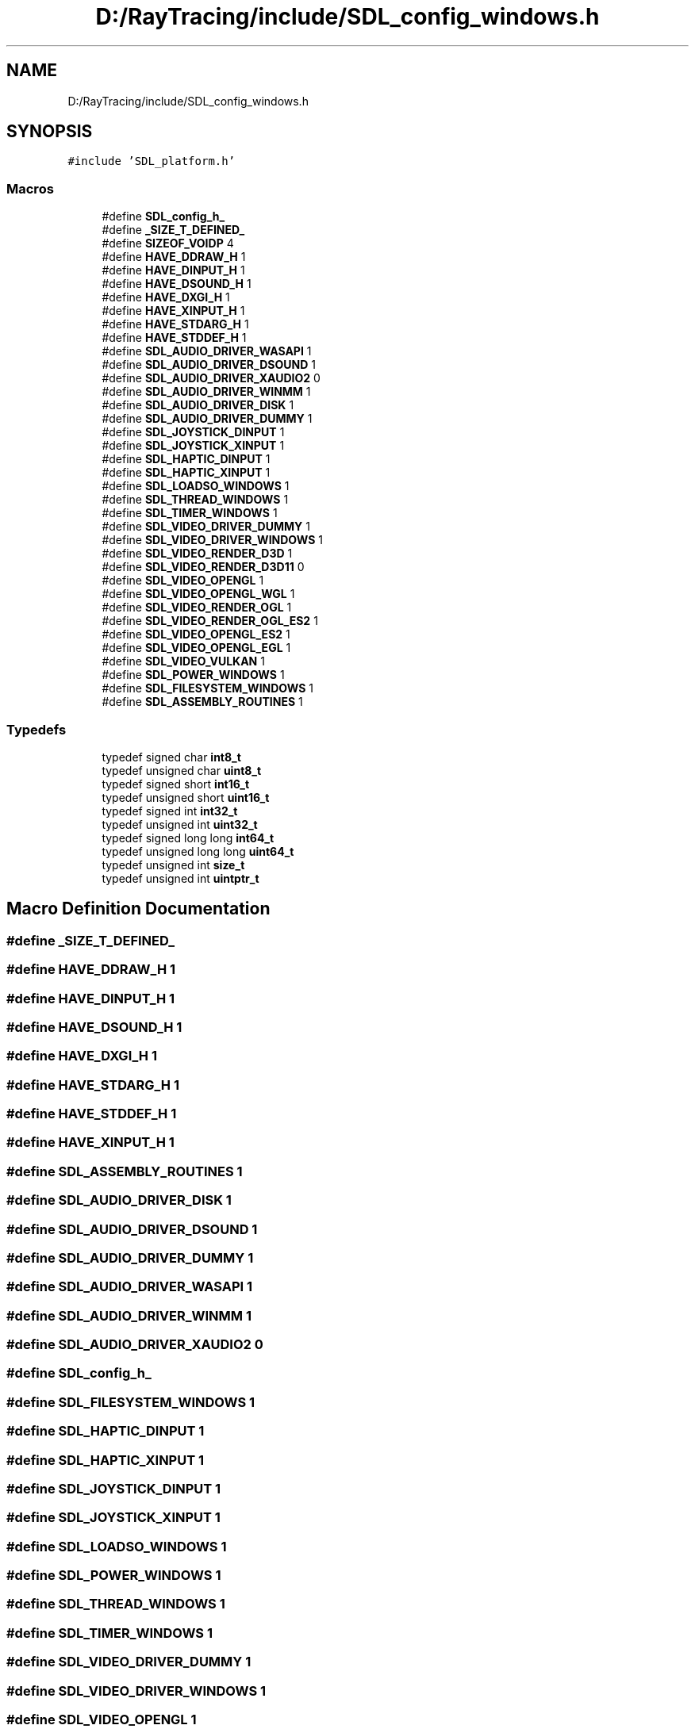.TH "D:/RayTracing/include/SDL_config_windows.h" 3 "Mon Jan 24 2022" "Version 1.0" "RayTracer" \" -*- nroff -*-
.ad l
.nh
.SH NAME
D:/RayTracing/include/SDL_config_windows.h
.SH SYNOPSIS
.br
.PP
\fC#include 'SDL_platform\&.h'\fP
.br

.SS "Macros"

.in +1c
.ti -1c
.RI "#define \fBSDL_config_h_\fP"
.br
.ti -1c
.RI "#define \fB_SIZE_T_DEFINED_\fP"
.br
.ti -1c
.RI "#define \fBSIZEOF_VOIDP\fP   4"
.br
.ti -1c
.RI "#define \fBHAVE_DDRAW_H\fP   1"
.br
.ti -1c
.RI "#define \fBHAVE_DINPUT_H\fP   1"
.br
.ti -1c
.RI "#define \fBHAVE_DSOUND_H\fP   1"
.br
.ti -1c
.RI "#define \fBHAVE_DXGI_H\fP   1"
.br
.ti -1c
.RI "#define \fBHAVE_XINPUT_H\fP   1"
.br
.ti -1c
.RI "#define \fBHAVE_STDARG_H\fP   1"
.br
.ti -1c
.RI "#define \fBHAVE_STDDEF_H\fP   1"
.br
.ti -1c
.RI "#define \fBSDL_AUDIO_DRIVER_WASAPI\fP   1"
.br
.ti -1c
.RI "#define \fBSDL_AUDIO_DRIVER_DSOUND\fP   1"
.br
.ti -1c
.RI "#define \fBSDL_AUDIO_DRIVER_XAUDIO2\fP   0"
.br
.ti -1c
.RI "#define \fBSDL_AUDIO_DRIVER_WINMM\fP   1"
.br
.ti -1c
.RI "#define \fBSDL_AUDIO_DRIVER_DISK\fP   1"
.br
.ti -1c
.RI "#define \fBSDL_AUDIO_DRIVER_DUMMY\fP   1"
.br
.ti -1c
.RI "#define \fBSDL_JOYSTICK_DINPUT\fP   1"
.br
.ti -1c
.RI "#define \fBSDL_JOYSTICK_XINPUT\fP   1"
.br
.ti -1c
.RI "#define \fBSDL_HAPTIC_DINPUT\fP   1"
.br
.ti -1c
.RI "#define \fBSDL_HAPTIC_XINPUT\fP   1"
.br
.ti -1c
.RI "#define \fBSDL_LOADSO_WINDOWS\fP   1"
.br
.ti -1c
.RI "#define \fBSDL_THREAD_WINDOWS\fP   1"
.br
.ti -1c
.RI "#define \fBSDL_TIMER_WINDOWS\fP   1"
.br
.ti -1c
.RI "#define \fBSDL_VIDEO_DRIVER_DUMMY\fP   1"
.br
.ti -1c
.RI "#define \fBSDL_VIDEO_DRIVER_WINDOWS\fP   1"
.br
.ti -1c
.RI "#define \fBSDL_VIDEO_RENDER_D3D\fP   1"
.br
.ti -1c
.RI "#define \fBSDL_VIDEO_RENDER_D3D11\fP   0"
.br
.ti -1c
.RI "#define \fBSDL_VIDEO_OPENGL\fP   1"
.br
.ti -1c
.RI "#define \fBSDL_VIDEO_OPENGL_WGL\fP   1"
.br
.ti -1c
.RI "#define \fBSDL_VIDEO_RENDER_OGL\fP   1"
.br
.ti -1c
.RI "#define \fBSDL_VIDEO_RENDER_OGL_ES2\fP   1"
.br
.ti -1c
.RI "#define \fBSDL_VIDEO_OPENGL_ES2\fP   1"
.br
.ti -1c
.RI "#define \fBSDL_VIDEO_OPENGL_EGL\fP   1"
.br
.ti -1c
.RI "#define \fBSDL_VIDEO_VULKAN\fP   1"
.br
.ti -1c
.RI "#define \fBSDL_POWER_WINDOWS\fP   1"
.br
.ti -1c
.RI "#define \fBSDL_FILESYSTEM_WINDOWS\fP   1"
.br
.ti -1c
.RI "#define \fBSDL_ASSEMBLY_ROUTINES\fP   1"
.br
.in -1c
.SS "Typedefs"

.in +1c
.ti -1c
.RI "typedef signed char \fBint8_t\fP"
.br
.ti -1c
.RI "typedef unsigned char \fBuint8_t\fP"
.br
.ti -1c
.RI "typedef signed short \fBint16_t\fP"
.br
.ti -1c
.RI "typedef unsigned short \fBuint16_t\fP"
.br
.ti -1c
.RI "typedef signed int \fBint32_t\fP"
.br
.ti -1c
.RI "typedef unsigned int \fBuint32_t\fP"
.br
.ti -1c
.RI "typedef signed long long \fBint64_t\fP"
.br
.ti -1c
.RI "typedef unsigned long long \fBuint64_t\fP"
.br
.ti -1c
.RI "typedef unsigned int \fBsize_t\fP"
.br
.ti -1c
.RI "typedef unsigned int \fBuintptr_t\fP"
.br
.in -1c
.SH "Macro Definition Documentation"
.PP 
.SS "#define _SIZE_T_DEFINED_"

.SS "#define HAVE_DDRAW_H   1"

.SS "#define HAVE_DINPUT_H   1"

.SS "#define HAVE_DSOUND_H   1"

.SS "#define HAVE_DXGI_H   1"

.SS "#define HAVE_STDARG_H   1"

.SS "#define HAVE_STDDEF_H   1"

.SS "#define HAVE_XINPUT_H   1"

.SS "#define SDL_ASSEMBLY_ROUTINES   1"

.SS "#define SDL_AUDIO_DRIVER_DISK   1"

.SS "#define SDL_AUDIO_DRIVER_DSOUND   1"

.SS "#define SDL_AUDIO_DRIVER_DUMMY   1"

.SS "#define SDL_AUDIO_DRIVER_WASAPI   1"

.SS "#define SDL_AUDIO_DRIVER_WINMM   1"

.SS "#define SDL_AUDIO_DRIVER_XAUDIO2   0"

.SS "#define SDL_config_h_"

.SS "#define SDL_FILESYSTEM_WINDOWS   1"

.SS "#define SDL_HAPTIC_DINPUT   1"

.SS "#define SDL_HAPTIC_XINPUT   1"

.SS "#define SDL_JOYSTICK_DINPUT   1"

.SS "#define SDL_JOYSTICK_XINPUT   1"

.SS "#define SDL_LOADSO_WINDOWS   1"

.SS "#define SDL_POWER_WINDOWS   1"

.SS "#define SDL_THREAD_WINDOWS   1"

.SS "#define SDL_TIMER_WINDOWS   1"

.SS "#define SDL_VIDEO_DRIVER_DUMMY   1"

.SS "#define SDL_VIDEO_DRIVER_WINDOWS   1"

.SS "#define SDL_VIDEO_OPENGL   1"

.SS "#define SDL_VIDEO_OPENGL_EGL   1"

.SS "#define SDL_VIDEO_OPENGL_ES2   1"

.SS "#define SDL_VIDEO_OPENGL_WGL   1"

.SS "#define SDL_VIDEO_RENDER_D3D   1"

.SS "#define SDL_VIDEO_RENDER_D3D11   0"

.SS "#define SDL_VIDEO_RENDER_OGL   1"

.SS "#define SDL_VIDEO_RENDER_OGL_ES2   1"

.SS "#define SDL_VIDEO_VULKAN   1"

.SS "#define SIZEOF_VOIDP   4"

.SH "Typedef Documentation"
.PP 
.SS "typedef signed short \fBint16_t\fP"

.SS "typedef signed int \fBint32_t\fP"

.SS "typedef signed long long \fBint64_t\fP"

.SS "typedef signed char \fBint8_t\fP"

.SS "typedef unsigned int \fBsize_t\fP"

.SS "typedef unsigned short \fBuint16_t\fP"

.SS "typedef unsigned int \fBuint32_t\fP"

.SS "typedef unsigned long long \fBuint64_t\fP"

.SS "typedef unsigned char \fBuint8_t\fP"

.SS "typedef unsigned int \fBuintptr_t\fP"

.SH "Author"
.PP 
Generated automatically by Doxygen for RayTracer from the source code\&.
